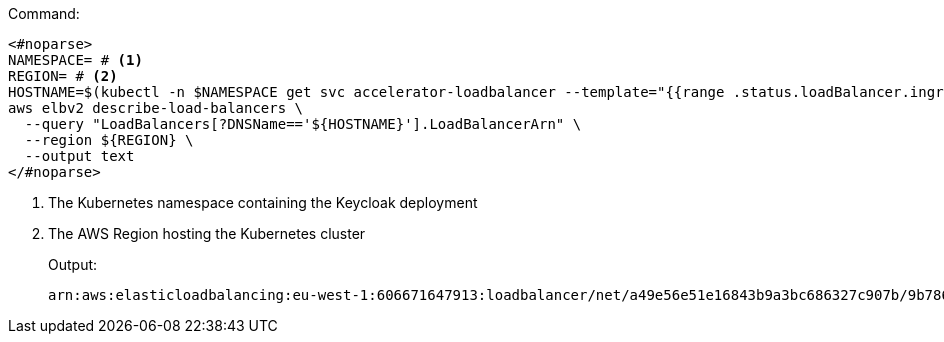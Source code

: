 .Command:
[source,bash]
----
<#noparse>
NAMESPACE= # <1>
REGION= # <2>
HOSTNAME=$(kubectl -n $NAMESPACE get svc accelerator-loadbalancer --template="{{range .status.loadBalancer.ingress}}{{.hostname}}{{end}}")
aws elbv2 describe-load-balancers \
  --query "LoadBalancers[?DNSName=='${HOSTNAME}'].LoadBalancerArn" \
  --region ${REGION} \
  --output text
</#noparse>
----
<1> The Kubernetes namespace containing the Keycloak deployment
<2> The AWS Region hosting the Kubernetes cluster
+
.Output:
[source,bash]
----
arn:aws:elasticloadbalancing:eu-west-1:606671647913:loadbalancer/net/a49e56e51e16843b9a3bc686327c907b/9b786f80ed4eba3d
----
